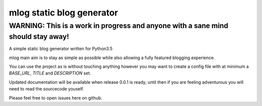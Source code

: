 mlog static blog generator
==========================

WARNING: This is a work in progress and anyone with a sane mind should stay away!
---------------------------------------------------------------------------------

A simple static blog generator written for Python3.5

mlog main aim is to stay as simple as possible while
also allowing a fully featured blogging experience.

You can use the project as is without touching anything
however you may want to create a config file with at
minimum a `BASE_URL`, `TITLE` and `DESCRIPTION` set.

Updated documentation will be available when release 0.0.1
is ready, until then if you are feeling adventurous you will
need to read the sourcecode youself.

Please feel free to open issues here on github.
